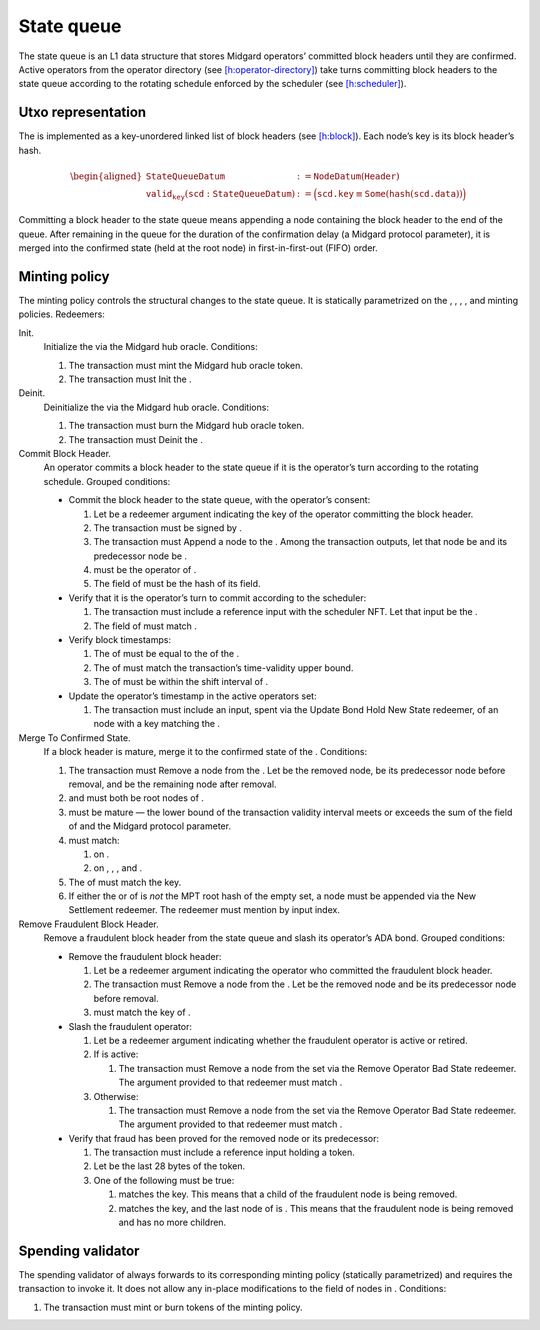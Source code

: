 State queue
===========

The state queue is an L1 data structure that stores Midgard operators’
committed block headers until they are confirmed. Active operators from
the operator directory (see
`[h:operator-directory] <#h:operator-directory>`__) take turns
committing block headers to the state queue according to the rotating
schedule enforced by the scheduler (see
`[h:scheduler] <#h:scheduler>`__).

Utxo representation
-------------------

The is implemented as a key-unordered linked list of block headers (see
`[h:block] <#h:block>`__). Each node’s key is its block header’s hash.

.. math::

   \begin{aligned}
   \texttt{StateQueueDatum} &:= \texttt{NodeDatum}(\texttt{Header}) \\\\
   \texttt{valid_key}(\texttt{scd} : \texttt{StateQueueDatum}) &:= 
       \Bigl( \texttt{scd.key} \equiv \texttt{Some}(\texttt{hash}(\texttt{scd.data})) \Bigr)
   \end{aligned}

Committing a block header to the state queue means appending a node containing the
block header to the end of the queue. After remaining in the queue for the duration
of the confirmation delay (a Midgard protocol parameter), it is merged into the confirmed state
(held at the root node) in first-in-first-out (FIFO) order.

Minting policy
--------------

The minting policy controls the structural changes to the state queue.
It is statically parametrized on the , , , , and minting policies.
Redeemers:

Init.
   Initialize the via the Midgard hub oracle. Conditions:

   #. The transaction must mint the Midgard hub oracle token.

   #. The transaction must Init the .

Deinit.
   Deinitialize the via the Midgard hub oracle. Conditions:

   #. The transaction must burn the Midgard hub oracle token.

   #. The transaction must Deinit the .

Commit Block Header.
   An operator commits a block header to the state queue if it is the
   operator’s turn according to the rotating schedule. Grouped
   conditions:

   -  Commit the block header to the state queue, with the operator’s
      consent:

      #. Let be a redeemer argument indicating the key of the operator
         committing the block header.

      #. The transaction must be signed by .

      #. The transaction must Append a node to the . Among the
         transaction outputs, let that node be and its predecessor node
         be .

      #. must be the operator of .

      #. The field of must be the hash of its field.

   -  Verify that it is the operator’s turn to commit according to the
      scheduler:

      #. The transaction must include a reference input with the
         scheduler NFT. Let that input be the .

      #. The field of must match .

   -  Verify block timestamps:

      #. The of must be equal to the of the .

      #. The of must match the transaction’s time-validity upper bound.

      #. The of must be within the shift interval of .

   -  Update the operator’s timestamp in the active operators set:

      #. The transaction must include an input, spent via the Update
         Bond Hold New State redeemer, of an node with a key matching
         the .

Merge To Confirmed State.
   If a block header is mature, merge it to the confirmed state of the .
   Conditions:

   #. The transaction must Remove a node from the . Let be the removed
      node, be its predecessor node before removal, and be the remaining
      node after removal.

   #. and must both be root nodes of .

   #. must be mature — the lower bound of the transaction validity
      interval meets or exceeds the sum of the field of and the Midgard
      protocol parameter.

   #. must match:

      #. on .

      #. on , , , and .

   #. The of must match the key.

   #. If either the or of is *not* the MPT root hash of the empty set, a
      node must be appended via the New Settlement redeemer. The
      redeemer must mention by input index.

Remove Fraudulent Block Header.
   Remove a fraudulent block header from the state queue and slash its
   operator’s ADA bond. Grouped conditions:

   -  Remove the fraudulent block header:

      #. Let be a redeemer argument indicating the operator who
         committed the fraudulent block header.

      #. The transaction must Remove a node from the . Let be the
         removed node and be its predecessor node before removal.

      #. must match the key of .

   -  Slash the fraudulent operator:

      #. Let be a redeemer argument indicating whether the fraudulent
         operator is active or retired.

      #. If is active:

         #. The transaction must Remove a node from the set via the
            Remove Operator Bad State redeemer. The argument provided to
            that redeemer must match .

      #. Otherwise:

         #. The transaction must Remove a node from the set via the
            Remove Operator Bad State redeemer. The argument provided to
            that redeemer must match .

   -  Verify that fraud has been proved for the removed node or its
      predecessor:

      #. The transaction must include a reference input holding a token.

      #. Let be the last 28 bytes of the token.

      #. One of the following must be true:

         #. matches the key. This means that a child of the fraudulent
            node is being removed.

         #. matches the key, and the last node of is . This means that
            the fraudulent node is being removed and has no more
            children.

.. _h:state-queue-spending-validator:

Spending validator
------------------

The spending validator of always forwards to its corresponding minting
policy (statically parametrized) and requires the transaction to invoke
it. It does not allow any in-place modifications to the field of nodes
in . Conditions:

#. The transaction must mint or burn tokens of the minting policy.

